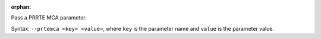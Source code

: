 .. -*- rst -*-

   Copyright (c) 2022-2023 Nanook Consulting.  All rights reserved.
   Copyright (c) 2023 Jeffrey M. Squyres.  All rights reserved.

   $COPYRIGHT$

   Additional copyrights may follow

   $HEADER$

.. The following line is included so that Sphinx won't complain
   about this file not being directly included in some toctree

:orphan:

Pass a PRRTE MCA parameter.

Syntax: ``--prtemca <key> <value>``, where ``key`` is the parameter
name and ``value`` is the parameter value.
